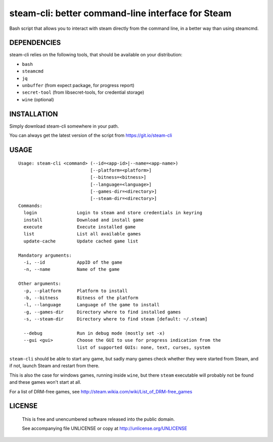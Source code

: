 steam-cli: better command-line interface for Steam
================================================================================

Bash script that allows you to interact with steam directly from the command
line, in a better way than using steamcmd.

DEPENDENCIES
--------------------------------------------------------------------------------

steam-cli relies on the following tools, that should be available on your
distribution:

- ``bash``
- ``steamcmd``
- ``jq``
- ``unbuffer`` (from expect package, for progress report)
- ``secret-tool`` (from libsecret-tools, for credential storage)
- ``wine`` (optional)

INSTALLATION
--------------------------------------------------------------------------------

Simply download steam-cli somewhere in your path.

You can always get the latest version of the script from https://git.io/steam-cli

USAGE
--------------------------------------------------------------------------------

::

  Usage: steam-cli <command> (--id=<app-id>|--name=<app-name>)
                             [--platform=<platform>]
                             [--bitness=<bitness>]
                             [--language=<language>]
                             [--games-dir=<directory>]
                             [--steam-dir=<directory>]
  Commands:
    login               Login to steam and store credentials in keyring
    install             Download and install game
    execute             Execute installed game
    list                List all available games
    update-cache        Update cached game list

  Mandatory arguments:
    -i, --id            AppID of the game
    -n, --name          Name of the game

  Other arguments:
    -p, --platform      Platform to install
    -b, --bitness       Bitness of the platform
    -l, --language      Language of the game to install
    -g, --games-dir     Directory where to find installed games
    -s, --steam-dir     Directory where to find steam [default: ~/.steam]

    --debug             Run in debug mode (mostly set -x)
    --gui <gui>         Choose the GUI to use for progress indication from the
                        list of supported GUIs: none, text, curses, system

``steam-cli`` should be able to start any game, but sadly many games check whether they
were started from Steam, and if not, launch Steam and restart from there.

This is also the case for windows games, running inside ``wine``, but there ``steam``
executable will probably not be found and these games won't start at all.

For a list of DRM-free games, see http://steam.wikia.com/wiki/List_of_DRM-free_games

LICENSE
-------------------------------------------------------------------------------

 This is free and unencumbered software released into the public domain.

 See accompanying file UNLICENSE or copy at http://unlicense.org/UNLICENSE
